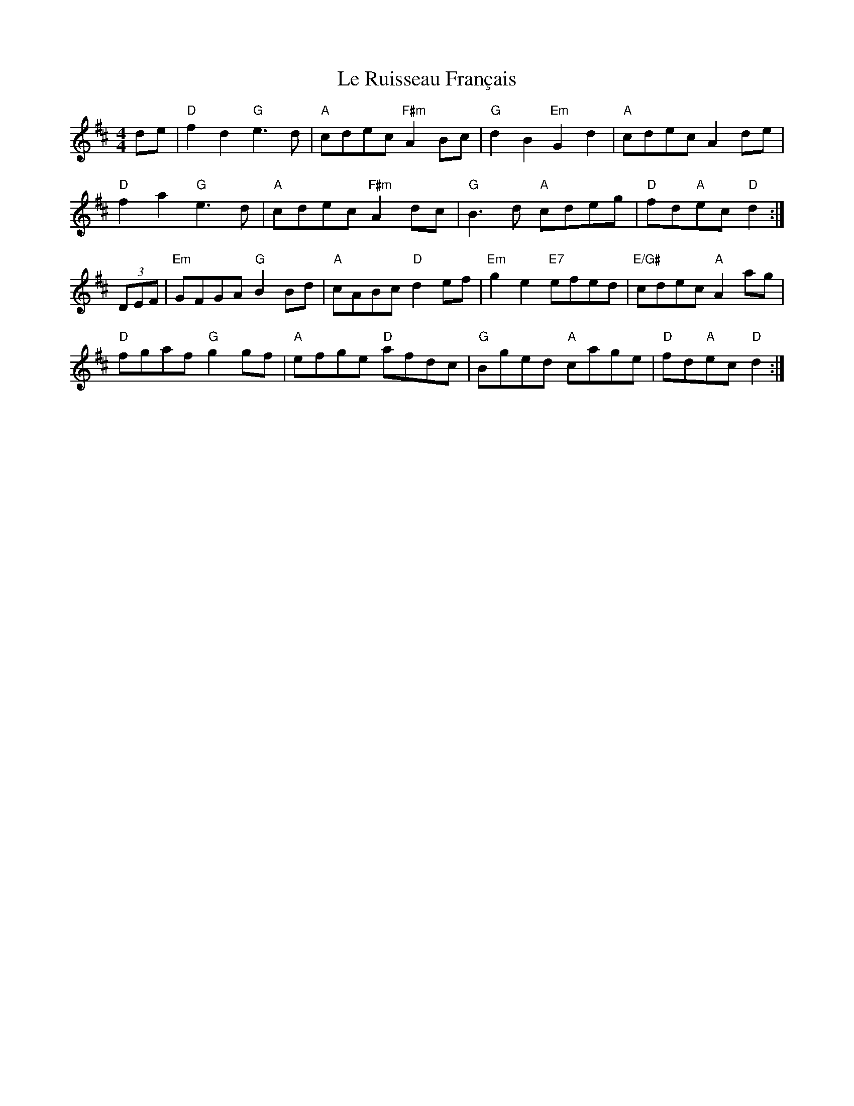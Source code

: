X: 23189
T: Le Ruisseau Français
R: reel
M: 4/4
K: Dmajor
de|"D" f2d2 "G"e3d|"A"cdec "F#m"A2Bc|"G"d2B2"Em"G2d2|"A"cdecA2de|
"D"f2a2"G"e3d|"A"cdec"F#m"A2dc|"G"B3d "A"cdeg|"D"fd"A"ec "D"d2:|
(3DEF|"Em"GFGA "G"B2Bd|"A"cABc "D"d2ef|"Em"g2e2 "E7"efed|"E/G#"cdec "A"A2 ag|
"D"fgaf "G"g2 gf|"A"efge "D"afdc|"G"Bged "A"cage|"D"fd"A"ec "D"d2:|

